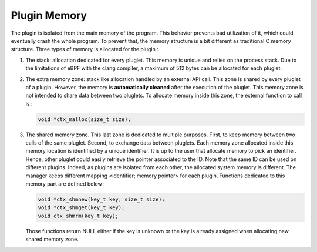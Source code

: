 =============
Plugin Memory
=============

The plugin is isolated from the main memory of the program. This behavior prevents bad utilization of it, which
could eventually crash the whole program. To prevent that, the memory structure is a bit different as traditional
C memory structure. Three types of memory is allocated for the plugin :

.. image:: _static/memory.svg
    :align: center

1. The stack: allocation dedicated for every pluglet. This memory is unique and relies on the process stack. Due
   to the limitations of eBPF with the clang compiler, a maximum of 512 bytes can be allocated for each pluglet.
2. The extra memory zone: stack like allocation handled by an external API call. This zone is shared by every
   pluglet of a plugin. However, the memory is **automatically cleaned** after the execution of the pluglet. This
   memory zone is not intended to share data between two pluglets.
   To allocate memory inside this zone, the external function to call is :

   .. code-block:: c

       void *ctx_malloc(size_t size);

3. The shared memory zone. This last zone is dedicated to multiple purposes. First, to keep memory between
   two calls of the same pluglet. Second, to exchange data between pluglets. Each memory zone allocated inside
   this memory location is identified by a unique identifier. It is up to the user that allocate memory to pick
   an identifier. Hence, other pluglet could easily retrieve the pointer associated to the ID. Note that the same
   ID can be used on different plugins. Indeed, as plugins are isolated from each other, the allocated
   system memory is different. The manager keeps different mapping <identifier; memory pointer> for each plugin.
   Functions dedicated to this memory part are defined below :

   .. code-block:: c

       void *ctx_shmnew(key_t key, size_t size);
       void *ctx_shmget(key_t key);
       void ctx_shmrm(key_t key);

   Those functions return NULL either if the key is unknown or the key is already assigned when allocating new
   shared memory zone.